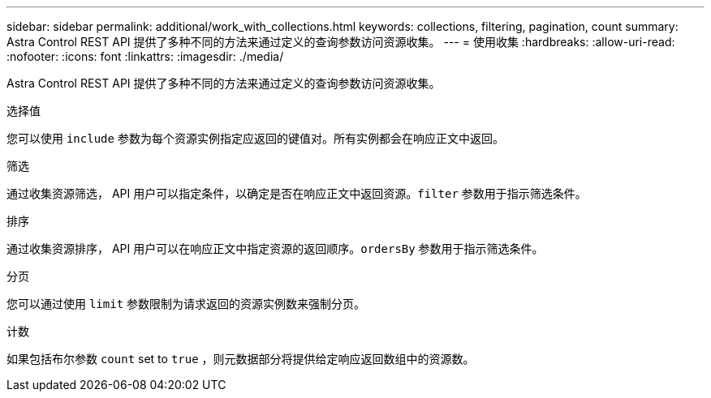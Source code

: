 ---
sidebar: sidebar 
permalink: additional/work_with_collections.html 
keywords: collections, filtering, pagination, count 
summary: Astra Control REST API 提供了多种不同的方法来通过定义的查询参数访问资源收集。 
---
= 使用收集
:hardbreaks:
:allow-uri-read: 
:nofooter: 
:icons: font
:linkattrs: 
:imagesdir: ./media/


[role="lead"]
Astra Control REST API 提供了多种不同的方法来通过定义的查询参数访问资源收集。

.选择值
您可以使用 `include` 参数为每个资源实例指定应返回的键值对。所有实例都会在响应正文中返回。

.筛选
通过收集资源筛选， API 用户可以指定条件，以确定是否在响应正文中返回资源。`filter` 参数用于指示筛选条件。

.排序
通过收集资源排序， API 用户可以在响应正文中指定资源的返回顺序。`ordersBy` 参数用于指示筛选条件。

.分页
您可以通过使用 `limit` 参数限制为请求返回的资源实例数来强制分页。

.计数
如果包括布尔参数 `count` set to `true` ，则元数据部分将提供给定响应返回数组中的资源数。
